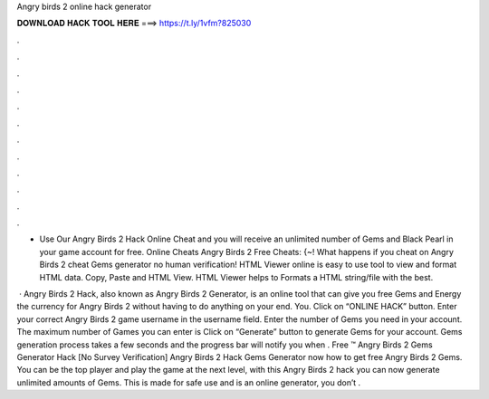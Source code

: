 Angry birds 2 online hack generator



𝐃𝐎𝐖𝐍𝐋𝐎𝐀𝐃 𝐇𝐀𝐂𝐊 𝐓𝐎𝐎𝐋 𝐇𝐄𝐑𝐄 ===> https://t.ly/1vfm?825030



.



.



.



.



.



.



.



.



.



.



.



.

- Use Our Angry Birds 2 Hack Online Cheat and you will receive an unlimited number of Gems and Black Pearl in your game account for free. Online Cheats Angry Birds 2 Free Cheats: {~! What happens if you cheat on Angry Birds 2 cheat Gems generator no human verification! HTML Viewer online is easy to use tool to view and format HTML data. Copy, Paste and HTML View. HTML Viewer helps to Formats a HTML string/file with the best.

 · Angry Birds 2 Hack, also known as Angry Birds 2 Generator, is an online tool that can give you free Gems and Energy the currency for Angry Birds 2 without having to do anything on your end. You. Click on “ONLINE HACK” button. Enter your correct Angry Birds 2 game username in the username field. Enter the number of Gems you need in your account. The maximum number of Games you can enter is Click on “Generate” button to generate Gems for your account. Gems generation process takes a few seconds and the progress bar will notify you when . Free ™ Angry Birds 2 Gems Generator Hack [No Survey Verification] Angry Birds 2 Hack Gems Generator  now how to get free Angry Birds 2 Gems. You can be the top player and play the game at the next level, with this Angry Birds 2 hack you can now generate unlimited amounts of Gems. This is made for safe use and is an online generator, you don’t .
